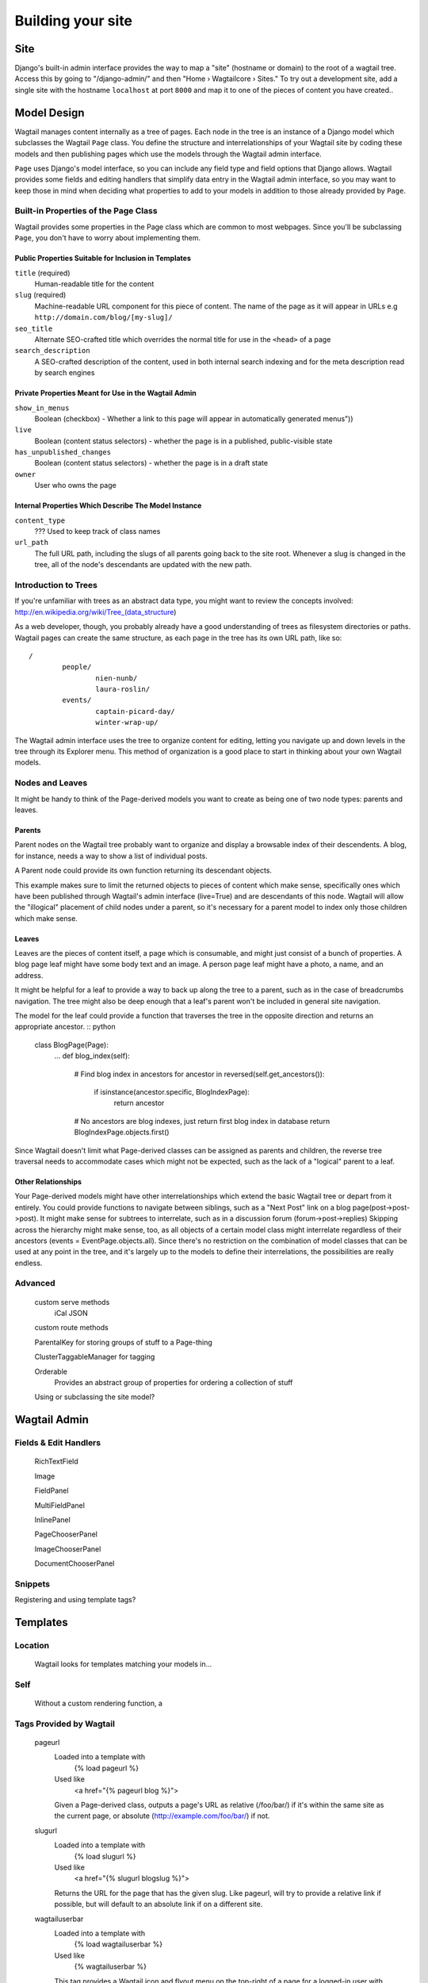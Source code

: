 Building your site
==================

Site
~~~~

Django's built-in admin interface provides the way to map a "site" (hostname or domain) to the root of a wagtail tree. Access this by going to "/django-admin/" and then "Home › Wagtailcore › Sites." To try out a development site, add a single site with the hostname ``localhost`` at port ``8000`` and map it to one of the pieces of content you have created..

Model Design
~~~~~~~~~~~~

Wagtail manages content internally as a tree of pages. Each node in the tree is an instance of a Django model which subclasses the Wagtail ``Page`` class. You define the structure and interrelationships of your Wagtail site by coding these models and then publishing pages which use the models through the Wagtail admin interface.

``Page`` uses Django's model interface, so you can include any field type and field options that Django allows. Wagtail provides some fields and editing handlers that simplify data entry in the Wagtail admin interface, so you may want to keep those in mind when deciding what properties to add to your models in addition to those already provided by ``Page``.

Built-in Properties of the Page Class
-------------------------------------

Wagtail provides some properties in the Page class which are common to most webpages. Since you'll be subclassing ``Page``, you don't have to worry about implementing them.

Public Properties Suitable for Inclusion in Templates
`````````````````````````````````````````````````````
``title`` (required)
	Human-readable title for the content

``slug`` (required)
	Machine-readable URL component for this piece of content. The name of the page as it will appear in URLs e.g ``http://domain.com/blog/[my-slug]/``

``seo_title``
	Alternate SEO-crafted title which overrides the normal title for use in the ``<head>`` of a page

``search_description``
	A SEO-crafted description of the content, used in both internal search indexing and for the meta description read by search engines

Private Properties Meant for Use in the Wagtail Admin
`````````````````````````````````````````````````````
``show_in_menus``
	Boolean (checkbox) - Whether a link to this page will appear in automatically generated menus"))

``live``
	Boolean (content status selectors) - whether the page is in a published, public-visible state

``has_unpublished_changes``
	Boolean (content status selectors) - whether the page is in a draft state 

``owner``
	User who owns the page

Internal Properties Which Describe The Model Instance
`````````````````````````````````````````````````````
``content_type``
	??? Used to keep track of class names

``url_path``
	The full URL path, including the slugs of all parents going back to the site root. Whenever a slug is changed in the tree, all of the node's descendants are updated with the new path.

Introduction to Trees
---------------------

If you're unfamiliar with trees as an abstract data type, you might want to review the concepts involved:
http://en.wikipedia.org/wiki/Tree_(data_structure)

As a web developer, though, you probably already have a good understanding of trees as filesystem directories or paths. Wagtail pages can create the same structure, as each page in the tree has its own URL path, like so::

	/
		people/
			nien-nunb/
			laura-roslin/
		events/
			captain-picard-day/
			winter-wrap-up/

The Wagtail admin interface uses the tree to organize content for editing, letting you navigate up and down levels in the tree through its Explorer menu. This method of organization is a good place to start in thinking about your own Wagtail models.


Nodes and Leaves
----------------

It might be handy to think of the Page-derived models you want to create as being one of two node types: parents and leaves. 

Parents
```````
Parent nodes on the Wagtail tree probably want to organize and display a browsable index of their descendents. A blog, for instance, needs a way to show a list of individual posts.

A Parent node could provide its own function returning its descendant objects.

.. code-block:: python
	class EventPageIndex(Page):
		...
		def events(self):
			# Get list of event pages that are descendants of this page
			events = EventPage.objects.filter(
				live=True,
				path__startswith=self.path
			)
			return events

This example makes sure to limit the returned objects to pieces of content which make sense, specifically ones which have been published through Wagtail's admin interface (live=True) and are descendants of this node. Wagtail will allow the "illogical" placement of child nodes under a parent, so it's necessary for a parent model to index only those children which make sense.

Leaves
``````
Leaves are the pieces of content itself, a page which is consumable, and might just consist of a bunch of properties. A blog page leaf might have some body text and an image. A person page leaf might have a photo, a name, and an address.

It might be helpful for a leaf to provide a way to back up along the tree to a parent, such as in the case of breadcrumbs navigation. The tree might also be deep enough that a leaf's parent won't be included in general site navigation.

The model for the leaf could provide a function that traverses the tree in the opposite direction and returns an appropriate ancestor. :: python

	class BlogPage(Page):
		...
		def blog_index(self):
			# Find blog index in ancestors
			for ancestor in reversed(self.get_ancestors()):
				if isinstance(ancestor.specific, BlogIndexPage):
					return ancestor

			# No ancestors are blog indexes, just return first blog index in database
			return BlogIndexPage.objects.first()

Since Wagtail doesn't limit what Page-derived classes can be assigned as parents and children, the reverse tree traversal needs to accommodate cases which might not be expected, such as the lack of a "logical" parent to a leaf.

Other Relationships
```````````````````
Your Page-derived models might have other interrelationships which extend the basic Wagtail tree or depart from it entirely. You could provide functions to navigate between siblings, such as a "Next Post" link on a blog page(post->post->post). It might make sense for subtrees to interrelate, such as in a discussion forum (forum->post->replies) Skipping across the hierarchy might make sense, too, as all objects of a certain model class might interrelate regardless of their ancestors (events = EventPage.objects.all). Since there's no restriction on the combination of model classes that can be used at any point in the tree, and it's largely up to the models to define their interrelations, the possibilities are really endless.

Advanced
--------

	custom serve methods
		iCal
		JSON

	custom route methods

	ParentalKey for storing groups of stuff to a Page-thing

	ClusterTaggableManager for tagging

	Orderable
		Provides an abstract group of properties for ordering a collection of stuff

	Using or subclassing the site model?


Wagtail Admin
~~~~~~~~~~~~~

Fields & Edit Handlers
----------------------

	RichTextField

	Image

	FieldPanel

	MultiFieldPanel

	InlinePanel

	PageChooserPanel

	ImageChooserPanel

	DocumentChooserPanel

Snippets
--------

Registering and using template tags?



Templates
~~~~~~~~~

Location
--------
	Wagtail looks for templates matching your models in...

Self
----
	Without a custom rendering function, a 

Tags Provided by Wagtail
------------------------
	pageurl
		Loaded into a template with
			{% load pageurl %}
		Used like
			<a href="{% pageurl blog %}">
		Given a Page-derived class, outputs a page's URL as relative (/foo/bar/) if it's within the same site as the current page, or absolute (http://example.com/foo/bar/) if not.
	slugurl
		Loaded into a template with
			{% load slugurl %}
		Used like
			<a href="{% slugurl blogslug %}">
		Returns the URL for the page that has the given slug. Like pageurl, will try to provide a relative link if possible, but will default to an absolute link if on a different site.
	wagtailuserbar
		Loaded into a template with
			{% load wagtailuserbar %}
		Used like
			{% wagtailuserbar %}
		This tag provides a Wagtail icon and flyout menu on the top-right of a page for a logged-in user with editing capabilities, with the option of editing the current Page-derived object or adding a new sibling object.
	image
		Loaded with
			{% load image_tags %}
		Used with
			{% image self.photo max-320x200 %}
			{% image self.photo max-320x200 as img %}
		This template tag provides a way to process an image with a method and dimensions

			'max': 'resize_to_max',
			'min': 'resize_to_min',
			'width': 'resize_to_width',
			'height': 'resize_to_height',
			'fill': 'resize_to_fill',


Filters Provided by Wagtail
---------------------------
	rich_text
		Loaded into template with
			{% load rich_text %}
		Used with
			{{ body|richtext }}
		This filter is required for use with any RichTextField, because it will expand internal shorthand references to embeds and links made in the Wagtail editor into fully-baked HTML ready for display.


Advanced Wagtail
~~~~~~~~~~~~~~~~

	replacing image processing backend

	custom image processing methods?

	wagtail user bar custom CSS option?










Example Site
~~~~~~~~~~~~

Serafeim Papastefanos has written a comprehensive tutorial on creating a site from scratch in Wagtail; for the time being, this is our recommended resource:

`spapas.github.io/2014/02/13/wagtail-tutorial/ <http://spapas.github.io/2014/02/13/wagtail-tutorial/>`_
